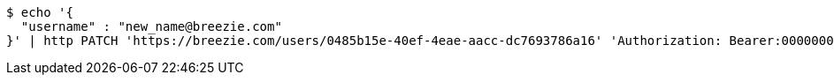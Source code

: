[source,bash]
----
$ echo '{
  "username" : "new_name@breezie.com"
}' | http PATCH 'https://breezie.com/users/0485b15e-40ef-4eae-aacc-dc7693786a16' 'Authorization: Bearer:00000000000000000000000000000000000000000' 'Content-Type:application/json'
----